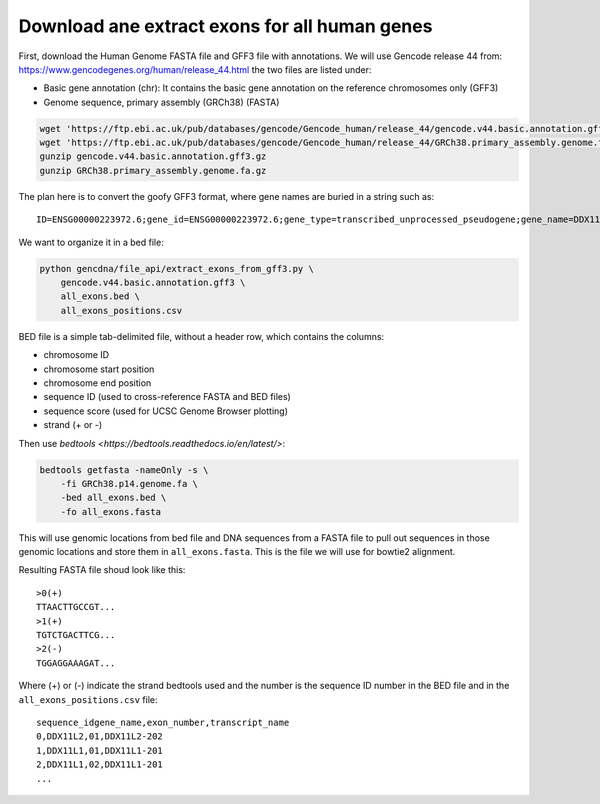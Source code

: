 Download ane extract exons for all human genes
==============================================

First, download the Human Genome FASTA file and GFF3 file with annotations. We
will use Gencode release 44 from: https://www.gencodegenes.org/human/release_44.html
the two files are listed under:

- Basic gene annotation (chr): It contains the basic gene annotation on the reference chromosomes only (GFF3)
- Genome sequence, primary assembly (GRCh38) (FASTA)

.. code-block:: bash

    wget 'https://ftp.ebi.ac.uk/pub/databases/gencode/Gencode_human/release_44/gencode.v44.basic.annotation.gff3.gz'
    wget 'https://ftp.ebi.ac.uk/pub/databases/gencode/Gencode_human/release_44/GRCh38.primary_assembly.genome.fa.gz'
    gunzip gencode.v44.basic.annotation.gff3.gz
    gunzip GRCh38.primary_assembly.genome.fa.gz

The plan here is to convert the goofy GFF3 format, where gene names are buried in a string such as::

    ID=ENSG00000223972.6;gene_id=ENSG00000223972.6;gene_type=transcribed_unprocessed_pseudogene;gene_name=DDX11L1;level=2;hgnc_id=HGNC:37102;havana_gene=OTTHUMG00000000961.2

We want to organize it in a bed file:

.. code-block:: bash

    python gencdna/file_api/extract_exons_from_gff3.py \
        gencode.v44.basic.annotation.gff3 \
        all_exons.bed \
        all_exons_positions.csv

BED file is a simple tab-delimited file, without a header row, which contains
the columns:

- chromosome ID
- chromosome start position
- chromosome end position
- sequence ID (used to cross-reference FASTA and BED files)
- sequence score (used for UCSC Genome Browser plotting)
- strand (+ or -)

Then use `bedtools <https://bedtools.readthedocs.io/en/latest/>`:

.. code-block:: bash

    bedtools getfasta -nameOnly -s \
        -fi GRCh38.p14.genome.fa \
        -bed all_exons.bed \
        -fo all_exons.fasta

This will use genomic locations from bed file and DNA sequences from a FASTA
file to pull out sequences in those genomic locations and store them in 
``all_exons.fasta``. This is the file we will use for bowtie2 alignment.

Resulting FASTA file shoud look like this::

    >0(+)
    TTAACTTGCCGT...
    >1(+)
    TGTCTGACTTCG...
    >2(-)
    TGGAGGAAAGAT...

Where (+) or (-) indicate the strand bedtools used and the number is the
sequence ID number in the BED file and in the ``all_exons_positions.csv`` file::

    sequence_idgene_name,exon_number,transcript_name
    0,DDX11L2,01,DDX11L2-202
    1,DDX11L1,01,DDX11L1-201
    2,DDX11L1,02,DDX11L1-201
    ...
